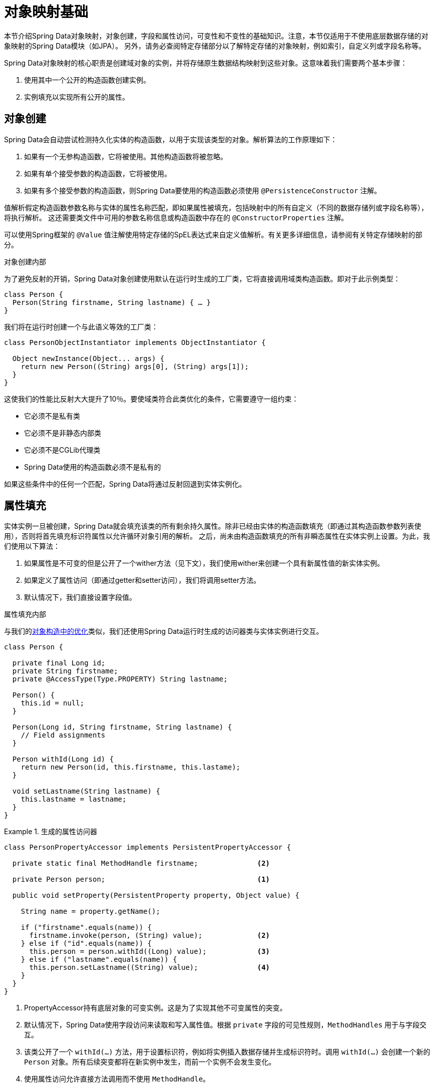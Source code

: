 [[mapping.fundamentals]]
= 对象映射基础

本节介绍Spring Data对象映射，对象创建，字段和属性访问，可变性和不变性的基础知识。注意，本节仅适用于不使用底层数据存储的对象映射的Spring Data模块（如JPA）。
另外，请务必查阅特定存储部分以了解特定存储的对象映射，例如索引，自定义列或字段名称等。

Spring Data对象映射的核心职责是创建域对象的实例，并将存储原生数据结构映射到这些对象。这意味着我们需要两个基本步骤：

1. 使用其中一个公开的构造函数创建实例。
2. 实例填充以实现所有公开的属性。

[[mapping.object-creation]]
== 对象创建

Spring Data会自动尝试检测持久化实体的构造函数，以用于实现该类型的对象。解析算法的工作原理如下：

1. 如果有一个无参构造函数，它将被使用。其他构造函数将被忽略。
2. 如果有单个接受参数的构造函数，它将被使用。
3. 如果有多个接受参数的构造函数，则Spring Data要使用的构造函数必须使用 `@PersistenceConstructor` 注解。

值解析假定构造函数参数名称与实体的属性名称匹配，即如果属性被填充，包括映射中的所有自定义（不同的数据存储列或字段名称等），将执行解析。
这还需要类文件中可用的参数名称信息或构造函数中存在的 `@ConstructorProperties` 注解。

可以使用Spring框架的 `@Value` 值注解使用特定存储的SpEL表达式来自定义值解析。有关更多详细信息，请参阅有关特定存储映射的部分。

[[mapping.object-creation.details]]
.对象创建内部
****

为了避免反射的开销，Spring Data对象创建使用默认在运行时生成的工厂类，它将直接调用域类构造函数。即对于此示例类型：

[source, java]
----
class Person {
  Person(String firstname, String lastname) { … }
}
----

我们将在运行时创建一个与此语义等效的工厂类：

[source, java]
----
class PersonObjectInstantiator implements ObjectInstantiator {

  Object newInstance(Object... args) {
    return new Person((String) args[0], (String) args[1]);
  }
}
----

这使我们的性能比反射大大提升了10％。要使域类符合此类优化的条件，它需要遵守一组约束：

- 它必须不是私有类
- 它必须不是非静态内部类
- 它必须不是CGLib代理类
- Spring Data使用的构造函数必须不是私有的

如果这些条件中的任何一个匹配，Spring Data将通过反射回退到实体实例化。
****

[[mapping.property-population]]
== 属性填充

实体实例一旦被创建，Spring Data就会填充该类的所有剩余持久属性。除非已经由实体的构造函数填充（即通过其构造函数参数列表使用），否则将首先填充标识符属性以允许循环对象引用的解析。
之后，尚未由构造函数填充的所有非瞬态属性在实体实例上设置。为此，我们使用以下算法：

1. 如果属性是不可变的但是公开了一个wither方法（见下文），我们使用wither来创建一个具有新属性值的新实体实例。
2. 如果定义了属性访问（即通过getter和setter访问），我们将调用setter方法。
3. 默认情况下，我们直接设置字段值。

[[mapping.property-population.details]]
.属性填充内部
****
与我们的<<mapping.object-creation.details,对象构造中的优化>>类似，我们还使用Spring Data运行时生成的访问器类与实体实例进行交互。

[source, java]
----
class Person {

  private final Long id;
  private String firstname;
  private @AccessType(Type.PROPERTY) String lastname;

  Person() {
    this.id = null;
  }

  Person(Long id, String firstname, String lastname) {
    // Field assignments
  }

  Person withId(Long id) {
    return new Person(id, this.firstname, this.lastame);
  }

  void setLastname(String lastname) {
    this.lastname = lastname;
  }
}
----

.生成的属性访问器
====
[source, java]
----
class PersonPropertyAccessor implements PersistentPropertyAccessor {

  private static final MethodHandle firstname;              <2>

  private Person person;                                    <1>

  public void setProperty(PersistentProperty property, Object value) {

    String name = property.getName();

    if ("firstname".equals(name)) {
      firstname.invoke(person, (String) value);             <2>
    } else if ("id".equals(name)) {
      this.person = person.withId((Long) value);            <3>
    } else if ("lastname".equals(name)) {
      this.person.setLastname((String) value);              <4>
    }
  }
}
----
<1> PropertyAccessor持有底层对象的可变实例。这是为了实现其他不可变属性的突变。
<2> 默认情况下，Spring Data使用字段访问来读取和写入属性值。根据 `private` 字段的可见性规则，`MethodHandles` 用于与字段交互。
<3> 该类公开了一个 `withId(…)` 方法，用于设置标识符，例如将实例插入数据存储并生成标识符时。调用 `withId(…)` 会创建一个新的 `Person` 对象。所有后续突变都将在新实例中发生，而前一个实例不会发生变化。
<4> 使用属性访问允许直接方法调用而不使用 `MethodHandle`。
====

这为我们提供了超过反射25％的性能提升。要使域类符合此类优化的条件，它需要遵守一组约束：

- 类型必须不位于默认包里或 `java` 包下。
- 类型及其构造函数必须是 `public`。
- 内部类的类型必须是 `static`。
- 使用的Java Runtime必须允许在原始的 `ClassLoader` 中声明类。Java 9和更新版本施加了某些限制。

默认情况下，如果检测到限制，Spring Data会尝试使用生成的属性访问器并回退到基于反射的访问器。
****

我们来看看以下实体：

.示例实体
====
[source, java]
----
class Person {

  private final @Id Long id;                                                <1>
  private final String firstname, lastname;                                 <2>
  private final LocalDate birthday;
  private final int age; <3>

  private String comment;                                                   <4>
  private @AccessType(Type.PROPERTY) String remarks;                        <5>

  static Person of(String firstname, String lastname, LocalDate birthday) { <6>

    return new Person(null, firstname, lastname, birthday,
      Period.between(birthday, LocalDate.now()).getYears());
  }

  Person(Long id, String firstname, String lastname, LocalDate birthday, int age) { <6>

    this.id = id;
    this.firstname = firstname;
    this.lastname = lastname;
    this.birthday = birthday;
    this.age = age;
  }

  Person withId(Long id) {                                                  <1>
    return new Person(id, this.firstname, this.lastname, this.birthday);
  }

  void setRemarks(String remarks) {                                         <5>
    this.remarks = remarks;
  }
}
----
====
<1> 该标识符属性是final，但在构造函数中设置为 `null`。该类公开了一个 `withId(…)` 方法，用于设置标识符，例如 将实例插入数据存储并生成标识符时。
原始 `Person` 实例在创建新实例时保持不变。相同的模式通常应用于存储管理的其他属性，但可能必须针对持久性操作进行更改。
<2> `firstname` 和 `lastname` 属性是可能通过getter公开的普通不可变属性。
<3> `age` 属性是一个不可变的，但是派生自 `birthday` 属性。使用所示的设计，当Spring Data使用唯一声明的构造函数时，数据库值将胜过默认值。
即使意图是计算应该是首选，重要的是这个构造函数也将 `age` 作为参数（可能忽略它），否则属性填充步骤将尝试设置age字段并因为它是不可变的并且不存在wither而失败。
<4> `comment` 属性是可变的，通过直接设置其字段来填充。
<5> `remarks` 属性是可变的，并通过直接设置 `comment` 字段或通过调用setter方法来填充。
<6> 该类公开了一个工厂方法和一个用于创建对象的构造函数。这里的核心思想是使用工厂方法而不是其他构造函数来避免通过 `@ PersistenceConstructor` 消除构造函数歧义。
相反，在工厂方法中处理属性的默认值。

== 一般建议

* _试着坚持不可变的对象_ -- 不可变对象直接创建，因为实现对象只是调用它的构造函数。此外，这可以避免使用允许客户端代码操纵对象状态的setter方法来填充域对象。
如果您需要这些，最好使它们受到包保护，以便只能通过有限数量的共存类型来调用它们。仅构造函数的实现比属性填充总体快30％。
* _提供一个全参构造函数_ -- 即使您不能或不想将实体建模为不可变值，提供一个以实体的所有属性（包括可变属性）为参数的构造函数仍然有价值，因为这样可以使对象映射跳过属性填充以获得最佳性能。
* _使用工厂方法而不是重载的构造函数来避免 ``@PersistenceConstructor``_ -- 使用最佳性能所需的全参构造函数，我们通常希望公开更多的应用程序用例特定的省略了自动生成标识符等内容的构造函数。
这是一种已建立的模式，而不是使用静态工厂方法来公开全参构造函数的这些变种。
* _确保遵守允许使用生成的实例化器和属性访问器类使用的约束_ --
* _对于要生成的标识符，仍然结合使用final字段与wither方法_ --
* _使用Lombok避免样板代码_ -- 由于持久性操作通常需要构造函数接受所有参数，因此它们的声明变成了对字段赋值的样板参数的繁琐重复，使用Lombok的 `@AllArgsConstructor` 可以最好地避免这种重复。

== Kotlin支持

Spring Data适合Kotlin规范，以允许对象创建和变异。

=== Kotlin对象创建

支持实例化Kotlin类，默认情况下所有类都是不可变的，并且需要显式属性声明来定义可变属性。考虑以下 `data` 类 `Person`：

====
[source,java]
----
data class Person(val id: String, val name: String)
----
====

上面的类使用显式构造函数编译为典型的类。我们可以通过添加另一个构造函数来自定义此类，并使用 `@PersistenceConstructor` 注解它以指示构造函数首选项：

====
[source,java]
----
data class Person(var id: String, val name: String) {

    @PersistenceConstructor
    constructor(id: String) : this(id, "unknown")
}
----
====

如果未提供参数，则Kotlin通过允许使用默认值，支持参数可选性。
当Spring Data检测到具有参数默认值的构造函数时，如果数据存储没有提供值（或者只是返回 `null`），则它将让这些参数缺席，因此Kotlin可以应用参数默认值。
考虑以下为 `name` 应用参数默认值的类：

====
[source,java]
----
data class Person(var id: String, val name: String = "unknown")
----
====

每次 `name` 参数不是结果的一部分或者它的值是 'null`，那么 `name` 默认为 `unknown`。

=== Kotlin数据类的属性填充

在Kotlin中，默认情况下所有类都是不可变的，并且需要显式属性声明来定义可变属性。考虑以下 `data` 类 `Person`：

====
[source,java]
----
data class Person(val id: String, val name: String)
----
====

这个类实际上是不可变的。它允许创建新实例，因为Kotlin生成一个 `copy(…)` 方法，该方法创建新对象实例，从现有对象复制所有属性值，并将作为参数提供的属性值应用于该方法。
